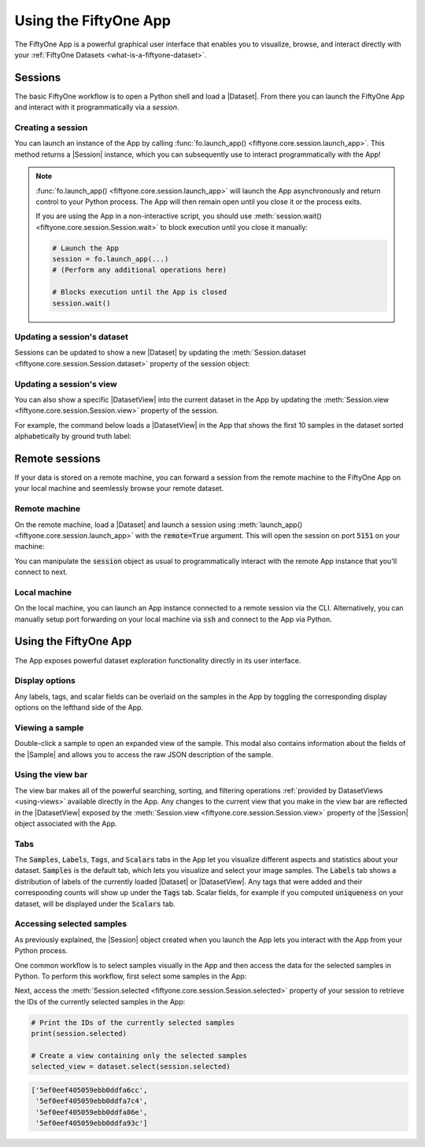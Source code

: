 Using the FiftyOne App
======================

.. default-role:: code

The FiftyOne App is a powerful graphical user interface that enables you to
visualize, browse, and interact directly with your
:ref:`FiftyOne Datasets <what-is-a-fiftyone-dataset>`.

Sessions
________

The basic FiftyOne workflow is to open a Python shell and load a |Dataset|.
From there you can launch the FiftyOne App and interact with it
programmatically via a *session*.

.. _creating-an-app-session:

Creating a session
------------------

You can launch an instance of the App by calling
:func:`fo.launch_app() <fiftyone.core.session.launch_app>`. This method returns
a |Session| instance, which you can subsequently use to interact
programmatically with the App!

.. code-block:: python
    :linenos:

    import fiftyone as fo

    session = fo.launch_app()

.. note::

    :func:`fo.launch_app() <fiftyone.core.session.launch_app>` will launch the
    App asynchronously and return control to your Python process. The App will
    then remain open until you close it or the process exits.

    If you are using the App in a non-interactive script, you should use
    :meth:`session.wait() <fiftyone.core.session.Session.wait>` to block
    execution until you close it manually:

    .. code-block:: python

        # Launch the App
        session = fo.launch_app(...)
        # (Perform any additional operations here)

        # Blocks execution until the App is closed
        session.wait()

.. image:: ../images/empty_app.png
   :alt: App Startup
   :align: center

Updating a session's dataset
----------------------------

Sessions can be updated to show a new |Dataset| by updating the
:meth:`Session.dataset <fiftyone.core.session.Session.dataset>` property of the
session object:

.. code-block:: python
    :linenos:

    import fiftyone.zoo as foz

    dataset = foz.load_zoo_dataset("cifar10")
    session.dataset = dataset

.. image:: ../images/cifar10.gif
   :alt: CIFAR-10
   :align: center

Updating a session's view
-------------------------

You can also show a specific |DatasetView| into the current dataset in the App
by updating the :meth:`Session.view <fiftyone.core.session.Session.view>`
property of the session.

For example, the command below loads a |DatasetView| in the App that shows the
first 10 samples in the dataset sorted alphabetically by ground truth label:

.. code-block:: python
    :linenos:

    session.view = dataset.sort_by("ground_truth.label")[:10]

.. image:: ../images/cifar10_sorted.gif
   :alt: CIFAR-10 Sorted
   :align: center

Remote sessions
_______________

If your data is stored on a remote machine, you can forward a session from
the remote machine to the FiftyOne App on your local machine and seemlessly
browse your remote dataset.

Remote machine
--------------

On the remote machine, load a |Dataset| and launch a session using
:meth:`launch_app() <fiftyone.core.session.launch_app>` with the `remote=True`
argument. This will open the session on port `5151` on your machine:

.. code-block:: python
    :linenos:

    # On remote machine

    import fiftyone as fo

    dataset = fo.Dataset(name="my_dataset")
    session = fo.launch_app(dataset=dataset, remote=True)

You can manipulate the `session` object as usual to programmatically interact
with the remote App instance that you'll connect to next.

Local machine
-------------

On the local machine, you can launch an App instance connected to a remote
session via the CLI. Alternatively, you can manually setup port forwarding on
your local machine via `ssh` and connect to the App via Python.

.. tabs::

  .. group-tab:: CLI

    On the local machine, you can :ref:`use the CLI <cli-fiftyone-app-connect>`
    to automatically configure port forwarding and open the App.

    In a local terminal, run the command:

    .. code-block:: shell

        # On local machine
        fiftyone app connect --destination username@remote_machine_ip --port 5151

  .. group-tab:: Python

    Open two terminal windows on the local machine. In order to forward the
    port `5151` from the remote machine to the local machine, run the following
    command in one terminal and leave the process running:

    .. code-block:: shell

        # On local machine
        ssh -N -L 5151:127.0.0.1:5151 username@remote_machine_ip

    Port `5151` is now being forwarded from the remote machine to port
    `5151` of the local machine.

    In the other terminal, launch the FiftyOne App locally by starting Python
    and running the following commands:

    .. code-block:: python
        :linenos:

        # On local machine
        import fiftyone.core.session as fos

        fos.launch_app()

Using the FiftyOne App
______________________

The App exposes powerful dataset exploration functionality directly in its
user interface.

Display options
---------------

Any labels, tags, and scalar fields can be overlaid on the samples in the App
by toggling the corresponding display options on the lefthand side of the App.

.. image:: ../images/cifar10_button_toggle.gif
    :alt: CIFAR-10 Toggle
    :align: center

Viewing a sample
----------------

Double-click a sample to open an expanded view of the sample. This modal also
contains information about the fields of the |Sample| and allows you to access
the raw JSON description of the sample.

.. image:: ../images/cifar10_sidebar.gif
    :alt: CIFAR-10 Sidebar
    :align: center

Using the view bar
------------------

The view bar makes all of the powerful searching, sorting, and filtering
operations :ref:`provided by DatasetViews <using-views>` available directly in
the App. Any changes to the current view that you make in the view bar are
reflected in the |DatasetView| exposed by the
:meth:`Session.view <fiftyone.core.session.Session.view>` property of the
|Session| object associated with the App.

.. image:: ../images/cifar10_view_bar.gif
    :alt: CIFAR-10 View Bar
    :align: center

Tabs
----

The `Samples`, `Labels`, `Tags`, and `Scalars` tabs in the App let you
visualize different aspects and statistics about your dataset. `Samples` is the
default tab, which lets you visualize and select your image samples. The
`Labels` tab shows a distribution of labels of the currently loaded |Dataset|
or |DatasetView|. Any tags that were added and their corresponding counts will
show up under the `Tags` tab. Scalar fields, for example if you computed
`uniqueness` on your dataset, will be displayed under the `Scalars` tab.

.. image:: ../images/cifar10_tabs.gif
   :alt: CIFAR-10 Scalars
   :align: center

Accessing selected samples
--------------------------

As previously explained, the |Session| object created when you launch the App
lets you interact with the App from your Python process.

One common workflow is to select samples visually in the App and then access
the data for the selected samples in Python. To perform this workflow, first
select some samples in the App:

.. image:: ../images/cifar10_selected.gif
   :alt: CIFAR-10 Selected
   :align: center

Next, access the
:meth:`Session.selected <fiftyone.core.session.Session.selected>` property of
your session to retrieve the IDs of the currently selected samples in the App:

.. code-block:: python

    # Print the IDs of the currently selected samples
    print(session.selected)

    # Create a view containing only the selected samples
    selected_view = dataset.select(session.selected)

.. code-block:: text

    ['5ef0eef405059ebb0ddfa6cc',
     '5ef0eef405059ebb0ddfa7c4',
     '5ef0eef405059ebb0ddfa86e',
     '5ef0eef405059ebb0ddfa93c']
